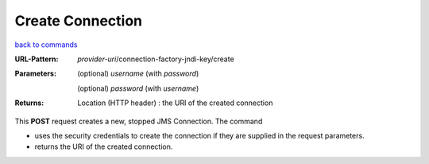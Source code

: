 =================
Create Connection
=================

`back to commands`_

:URL-Pattern: *provider-uri*/connection-factory-jndi-key/create

:Parameters:

  (optional) *username* (with *password*)

  (optional) *password* (with *username*)

:Returns:

  Location (HTTP header) : the URI of the created connection

This **POST** request creates a new, stopped JMS Connection.  The
command

* uses the security credentials to create the connection if they are
  supplied in the request parameters.

* returns the URI of the created connection.

.. _back to commands: ./command-list.html
